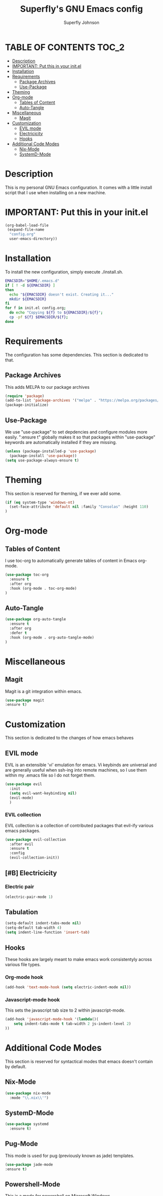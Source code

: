 #+Title: Superfly's GNU Emacs config
#+AUTHOR: Superfly Johnson
#+DESCRIPTION: Superfly's personal Emacs config.
#+STARTUP: showeverything
#+auto_tangle: t

* TABLE OF CONTENTS                                                   :TOC_2:
- [[#description][Description]]
- [[#important-put-this-in-your-initel][IMPORTANT: Put this in your init.el]]
- [[#installation][Installation]]
- [[#requirements][Requirements]]
  - [[#package-archives][Package Archives]]
  - [[#use-package][Use-Package]]
- [[#theming][Theming]]
- [[#org-mode][Org-mode]]
  - [[#tables-of-content][Tables of Content]]
  - [[#auto-tangle][Auto-Tangle]]
- [[#miscellaneous][Miscellaneous]]
  - [[#magit][Magit]]
- [[#customization][Customization]]
  - [[#evil-mode][EVIL mode]]
  - [[#electricicity][Electricicity]]
  - [[#hooks][Hooks]]
- [[#additional-code-modes][Additional Code Modes]]
  - [[#nix-mode][Nix-Mode]]
  - [[#systemd-mode][SystemD-Mode]]

* Description
This is my personal GNU Emacs configuration. It comes with a little install script that I use when installing on a new machine.
* IMPORTANT: Put this in your init.el
#+BEGIN_SRC emacs-lisp :tangle init.el
(org-babel-load-file
 (expand-file-name
  "config.org"
  user-emacs-directory))
#+END_SRC

* Installation
To install the new configuration, simply execute ./install.sh.
#+BEGIN_SRC sh :tangle install.sh :shebang "#!/bin/sh" :tangle-mode (identity #o700)
  EMACSDIR="$HOME/.emacs.d"
  if [ ! -d ${EMACSDIR} ]
  then
    echo "${EMACSDIR} doesn't exist. Creating it..."
    mkdir ${EMACSDIR}
  fi
  for f in init.el config.org; 
    do echo "Copying ${f} to ${EMACSDIR}/${f}";
    cp -pf ${f} $EMACSDIR/${f};
  done
#+END_SRC

* Requirements
The configuration has some dependencies. This section is dedicated to that.

** Package Archives
This adds MELPA to our package archives

#+BEGIN_SRC emacs-lisp
  (require 'package)
  (add-to-list 'package-archives '("melpa" . "https://melpa.org/packages/") t)
  (package-initialize)
#+END_SRC

** Use-Package
We use "use-package" to set depdencies and configure modules more easily. ":ensure t" globally makes it so that packages within "use-package" keywords are automatically installed if they are missing.

#+BEGIN_SRC emacs-lisp
  (unless (package-installed-p 'use-package)
    (package-install 'use-package))
  (setq use-package-always-ensure t)
#+END_SRC

* Theming
This section is reserved for theming, if we ever add some.
#+BEGIN_SRC emacs-lisp
(if (eq system-type 'windows-nt)
  (set-face-attribute 'default nil :family "Consolas" :height 110)
)
#+END_SRC

* Org-mode
** Tables of Content
I use toc-org to automatically generate tables of content in Emacs org-mode.
#+BEGIN_SRC emacs-lisp
(use-package toc-org
  :ensure t
  :after org
  :hook (org-mode . toc-org-mode)
)
#+END_SRC
** Auto-Tangle
#+BEGIN_SRC emacs-lisp
(use-package org-auto-tangle
  :ensure t
  :after org
  :defer t
  :hook (org-mode . org-auto-tangle-mode)
)
#+END_SRC
* Miscellaneous
** Magit
Magit is a git integration within emacs.
#+BEGIN_SRC emacs-lisp
(use-package magit
:ensure t)
#+END_SRC
* Customization
This section is dedicated to the changes of how emacs behaves
** EVIL mode
EVIL is an extensible 'vi' emulation for emacs. Vi keybinds are universal and are generally useful when ssh-ing into remote machines, so I use them within my .emacs file so I do not forget them.
#+BEGIN_SRC emacs-lisp
(use-package evil
  :init
  (setq evil-want-keybinding nil)
  (evil-mode)
  )
#+END_SRC
*** EVIL collection
EVIL collection is a collection of contributed packages that evil-ify various emacs packages.
#+BEGIN_SRC emacs-lisp
  (use-package evil-collection
    :after evil
    :ensure t
    :config
    (evil-collection-init))
#+END_SRC
** [#B] Electricicity
*** Electric pair
#+BEGIN_SRC emacs-lisp
(electric-pair-mode 1)
#+END_SRC
** Tabulation
#+begin_src emacs-lisp
(setq-default indent-tabs-mode nil)
(setq-default tab-width 4)
(setq indent-line-function 'insert-tab)
#+end_src
** Hooks
These hooks are largely meant to make emacs work consistentyly across various file types.
*** Org-mode hook
#+BEGIN_SRC emacs-lisp
(add-hook 'text-mode-hook (setq electric-indent-mode nil))
#+END_SRC
*** Javascript-mode hook
This sets the javascript tab size to 2 within javascript-mode.
#+begin_src emacs-lisp
(add-hook 'javascript-mode-hook '(lambda()(
    setq indent-tabs-mode t tab-width 2 js-indent-level 2)
))
#+end_src
* Additional Code Modes
This section is reserved for syntactical modes that emacs doesn't contain by default.
** Nix-Mode
#+BEGIN_SRC emacs-lisp
(use-package nix-mode
  :mode "\\.nix\\'")
#+END_SRC
** SystemD-Mode
#+BEGIN_SRC emacs-lisp
(use-package systemd
  :ensure t)
#+END_SRC

** Pug-Mode
This mode is used for pug (previously known as jade) templates.
#+begin_src emacs-lisp
  (use-package jade-mode
  :ensure t)
#+end_src


** Powershell-Mode
This is a mode for powershell on Microsoft Windows.
#+begin_src 
  (use-package powershell 
  :ensure t)
#+end_src
